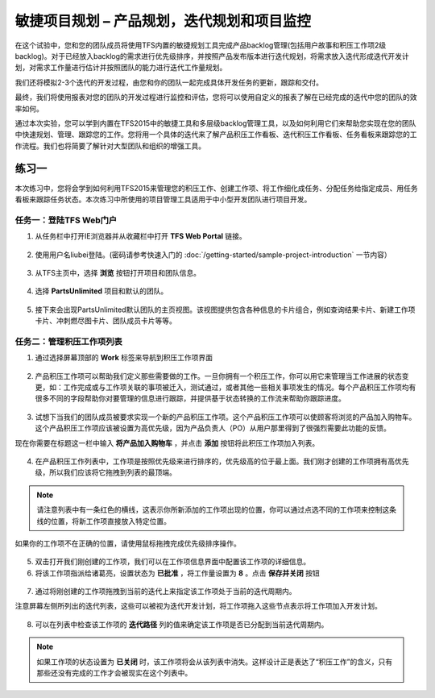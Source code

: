 敏捷项目规划 – 产品规划，迭代规划和项目监控
----------------------------------------

在这个试验中，您和您的团队成员将使用TFS内置的敏捷规划工具完成产品backlog管理(包括用户故事和积压工作项2级backlog)。对于已经放入backlog的需求进行优先级排序，并按照产品发布版本进行迭代规划，将需求放入迭代形成迭代开发计划，对需求工作量进行估计并按照团队的能力进行迭代工作量规划。

我们还将模拟2-3个迭代的开发过程，由您和你的团队一起完成具体开发任务的更新，跟踪和交付。

最终，我们将使用报表对您的团队的开发过程进行监控和评估，您将可以使用自定义的报表了解在已经完成的迭代中您的团队的效率如何。

通过本次实验，您可以学到内置在TFS2015中的敏捷工具和多层级backlog管理工具，以及如何利用它们来帮助您实现在您的团队中快速规划、管理、跟踪您的工作。您将用一个具体的迭代来了解产品积压工作看板、迭代积压工作看板、任务看板来跟踪您的工作流程。我们也将简要了解针对大型团队和组织的增强工具。

练习一
~~~~~

本次练习中，您将会学到如何利用TFS2015来管理您的积压工作、创建工作项、将工作细化成任务、分配任务给指定成员、用任务看板来跟踪任务状态。本次练习中所使用的项目管理工具适用于中小型开发团队进行项目开发。

任务一：登陆TFS Web门户
^^^^^^^^^^^^^^^^^^^^^^

1.	从任务栏中打开IE浏览器并从收藏栏中打开 **TFS Web Portal** 链接。

.. figure:: images/Exercise-1-Open-TFS-Web-Portal-From-Browse.png

2.	使用用户名liubei登陆。(密码请参考快速入门的 :doc:`/getting-started/sample-project-introduction` 一节内容）

.. figure:: images/Exercise-1-Login-TFS-Web-Portal-From-Browse.png

3.	从TFS主页中，选择 **浏览** 按钮打开项目和团队信息。

.. figure:: images/Exercise-1-Browse-Projects-and-Teams.png

4.  选择 **PartsUnlimited** 项目和默认的团队。

.. figure:: images/Exercise-1-Select-Project-PartsUnlimited-and-default-team.png

5.	接下来会出现PartsUnlimited默认团队的主页视图。该视图提供包含各种信息的卡片组合，例如查询结果卡片、新建工作项卡片、冲刺燃尽图卡片、团队成员卡片等等。

.. figure:: images/Exercise-1-The-team-Portal-of-Project-PartsUnlimited-default-team.png

任务二：管理积压工作项列表
^^^^^^^^^^^^^^^^^^^^^^^^^^^^

1.	通过选择屏幕顶部的 **Work** 标签来导航到积压工作项界面

.. figure:: images/Exercise-1-Go-to-Backlog-UI.png

2.	产品积压工作项可以帮助我们定义那些需要做的工作。一旦你拥有一个积压工作，你可以用它来管理当工作进展的状态变更，如：工作完成或与工作项关联的事项被迁入，测试通过，或者其他一些相关事项发生的情况。每个产品积压工作项均有很多不同的字段帮助你对要管理的信息进行跟踪，并提供基于状态转换的工作流来帮助你跟踪进度。

.. figure:: images/Exercise-1-The-Backlog-UI.png

3.	试想下当我们的团队成员被要求实现一个新的产品积压工作项。这个产品积压工作项可以使顾客将浏览的产品加入购物车。这个产品积压工作项应该被设置为高优先级，因为产品负责人（PO）从用户那里得到了很强烈需要此功能的反馈。

现在你需要在标题这一栏中输入 **将产品加入购物车** ，并点击 **添加** 按钮将此积压工作项加入列表。

.. figure:: images/Exercise-1-Create-the-ShoppingCart-service-backlog-item.png

4.	在产品积压工作列表中，工作项是按照优先级来进行排序的，优先级高的位于最上面。我们刚才创建的工作项拥有高优先级，所以我们应该将它拖拽到列表的最顶端。

.. note:: 
    请注意列表中有一条红色的横线，这表示你所新添加的工作项出现的位置，你可以通过点选不同的工作项来控制这条线的位置，将新工作项直接放入特定位置。


如果你的工作项不在正确的位置，请使用鼠标拖拽完成优先级排序操作。

.. figure:: images/Exercise-1-Drag-and-Drop-backlog-item-for-list.png

5.	双击打开我们刚创建的工作项，我们可以在工作项信息界面中配置该工作项的详细信息。

6.	将该工作项指派给诸葛亮，设置状态为 **已批准** ，将工作量设置为 **8** 。点击 **保存并关闭** 按钮

.. figure:: images/Exercise-1-Edit-the-detail-information-of-backlog-item.png

7.	通过将刚创建的工作项拖拽到当前的迭代上来指定该工作项处于当前的迭代周期内。

注意屏幕左侧所列出的迭代列表，这些可以被视为迭代开发计划，将工作项拖入这些节点表示将工作项加入开发计划。

.. figure:: images/Exercise-1-Drag-and-Drop-backlog-item-to-current-iteration.png

8.	可以在列表中检查该工作项的 **迭代路径** 列的值来确定该工作项是否已分配到当前迭代周期内。

.. figure:: images/Exercise-1-Check-the-backlog-item-iteration.png

.. note:: 

    如果工作项的状态设置为 **已关闭** 时，该工作项将会从该列表中消失。这样设计正是表达了“积压工作”的含义，只有那些还没有完成的工作才会被现实在这个列表中。
    
